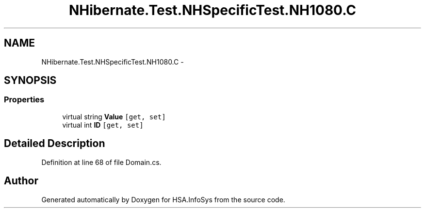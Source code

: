 .TH "NHibernate.Test.NHSpecificTest.NH1080.C" 3 "Fri Jul 5 2013" "Version 1.0" "HSA.InfoSys" \" -*- nroff -*-
.ad l
.nh
.SH NAME
NHibernate.Test.NHSpecificTest.NH1080.C \- 
.SH SYNOPSIS
.br
.PP
.SS "Properties"

.in +1c
.ti -1c
.RI "virtual string \fBValue\fP\fC [get, set]\fP"
.br
.ti -1c
.RI "virtual int \fBID\fP\fC [get, set]\fP"
.br
.in -1c
.SH "Detailed Description"
.PP 
Definition at line 68 of file Domain\&.cs\&.

.SH "Author"
.PP 
Generated automatically by Doxygen for HSA\&.InfoSys from the source code\&.
